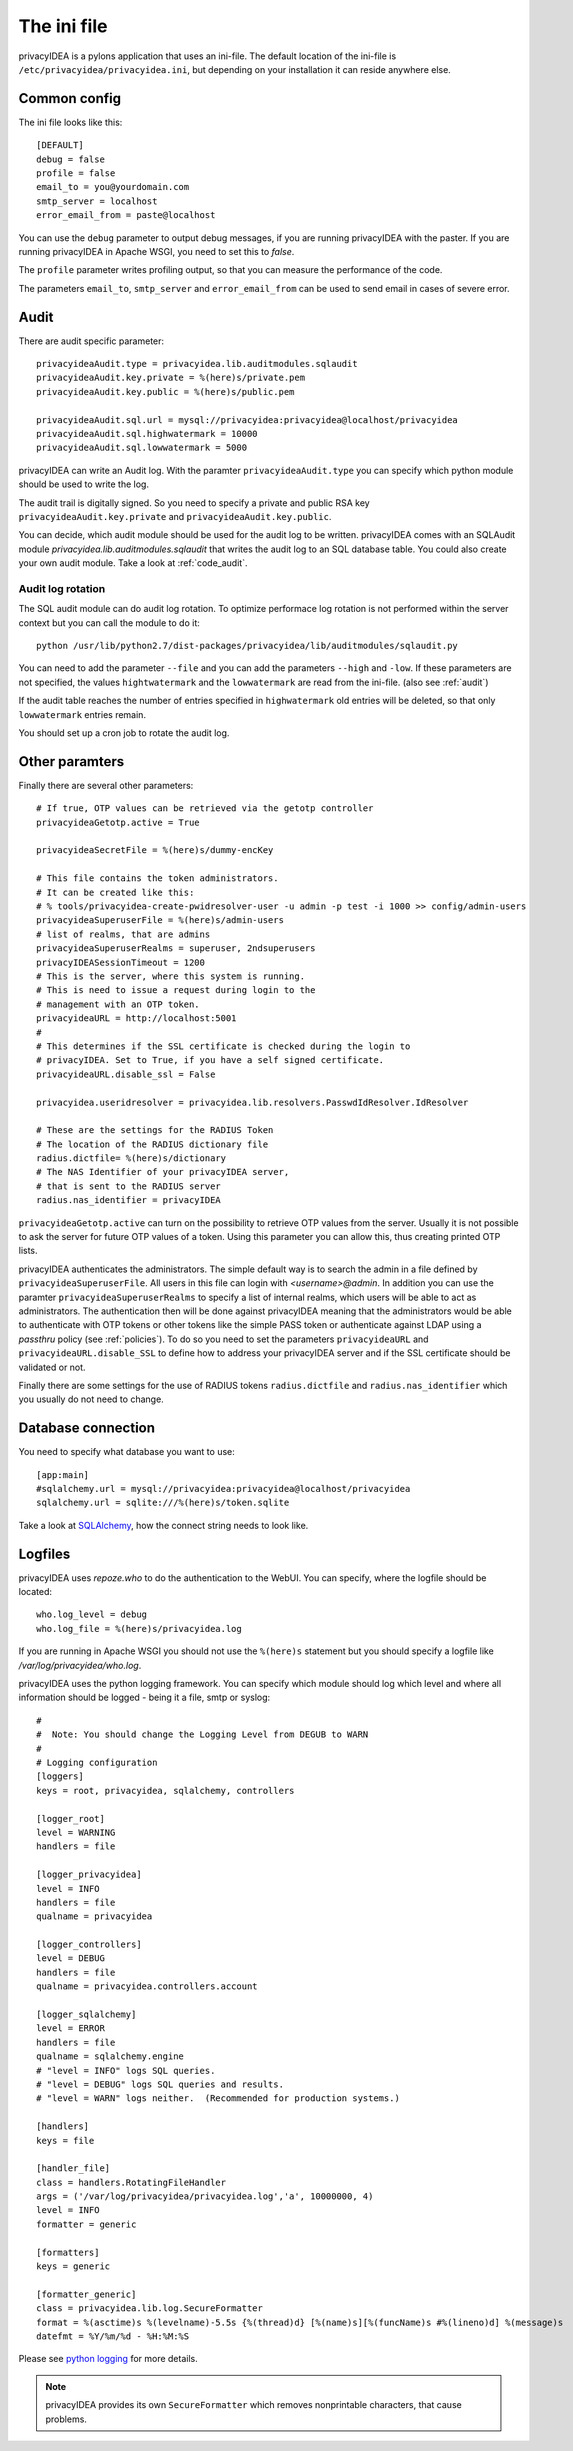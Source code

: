 .. _ini_file:

The ini file
============

.. index:: init file

privacyIDEA is a pylons application that uses an ini-file. 
The default location of the ini-file is ``/etc/privacyidea/privacyidea.ini``, but
depending on your installation it can reside anywhere else.

Common config
-------------

The ini file looks like this::

   [DEFAULT]
   debug = false
   profile = false
   email_to = you@yourdomain.com
   smtp_server = localhost
   error_email_from = paste@localhost

You can use the ``debug`` parameter to output debug messages, if you are running
privacyIDEA with the paster. If you are running privacyIDEA in Apache WSGI,
you need to set this to *false*.

The ``profile`` parameter writes profiling output, so that you can measure the 
performance of the code.

The parameters ``email_to``, ``smtp_server`` and ``error_email_from`` can be used
to send email in cases of severe error.

.. index:: audit

Audit
-----

There are audit specific parameter::

   privacyideaAudit.type = privacyidea.lib.auditmodules.sqlaudit
   privacyideaAudit.key.private = %(here)s/private.pem
   privacyideaAudit.key.public = %(here)s/public.pem

   privacyideaAudit.sql.url = mysql://privacyidea:privacyidea@localhost/privacyidea
   privacyideaAudit.sql.highwatermark = 10000
   privacyideaAudit.sql.lowwatermark = 5000

privacyIDEA can write an Audit log. With the paramter ``privacyideaAudit.type`` 
you can specify which python module should be used to write the log.

The audit trail is digitally signed. So you need to specify a private and public RSA 
key ``privacyideaAudit.key.private`` and ``privacyideaAudit.key.public``.

You can decide, which audit module should be used for the audit log to
be written. privacyIDEA comes with an SQLAudit module 
*privacyidea.lib.auditmodules.sqlaudit* that writes the audit log to
an SQL database table. You could also create your own audit module.
Take a look at :ref:`code_audit`.

Audit log rotation
..................

The SQL audit module can do audit log rotation.
To optimize performace log rotation is not performed within the 
server context but you can call the module to do it::

   python /usr/lib/python2.7/dist-packages/privacyidea/lib/auditmodules/sqlaudit.py

You can need to add the parameter ``--file`` and you can add
the parameters ``--high`` and ``-low``. If these parameters are
not specified, the values ``hightwatermark`` and the ``lowwatermark``
are read from the ini-file. (also see :ref:`audit`)

If the audit table reaches the number of entries specified in ``highwatermark``
old entries will be deleted, so that only ``lowwatermark`` entries remain.

You should set up a cron job to rotate the audit log.

Other paramters
---------------

Finally there are several other parameters::

   # If true, OTP values can be retrieved via the getotp controller
   privacyideaGetotp.active = True

   privacyideaSecretFile = %(here)s/dummy-encKey

   # This file contains the token administrators. 
   # It can be created like this:
   # % tools/privacyidea-create-pwidresolver-user -u admin -p test -i 1000 >> config/admin-users
   privacyideaSuperuserFile = %(here)s/admin-users
   # list of realms, that are admins
   privacyideaSuperuserRealms = superuser, 2ndsuperusers
   privacyIDEASessionTimeout = 1200
   # This is the server, where this system is running.
   # This is need to issue a request during login to the 
   # management with an OTP token.
   privacyideaURL = http://localhost:5001
   #
   # This determines if the SSL certificate is checked during the login to 
   # privacyIDEA. Set to True, if you have a self signed certificate.
   privacyideaURL.disable_ssl = False

   privacyidea.useridresolver = privacyidea.lib.resolvers.PasswdIdResolver.IdResolver

   # These are the settings for the RADIUS Token
   # The location of the RADIUS dictionary file
   radius.dictfile= %(here)s/dictionary
   # The NAS Identifier of your privacyIDEA server, 
   # that is sent to the RADIUS server
   radius.nas_identifier = privacyIDEA

.. index:: OTP list, printed OTP list

``privacyideaGetotp.active`` can turn on the possibility to retrieve OTP values
from the server. Usually it is not possible to ask the server for future OTP
values of a token. Using this parameter you can allow this, thus creating 
printed OTP lists.

privacyIDEA authenticates the administrators. The simple default way is to 
search the admin in a file defined by ``privacyideaSuperuserFile``. 
All users in this file can login with *<username>@admin*. 
In addition you can use the paramter ``privacyideaSuperuserRealms`` to 
specify a list of internal realms, which users will be able to act as
administrators. The authentication then will be done against privacyIDEA
meaning that the administrators would be able to authenticate with OTP tokens
or other tokens like the simple PASS token or authenticate against LDAP using
a *passthru* policy (see :ref:`policies`).
To do so you need to set the parameters ``privacyideaURL`` and 
``privacyideaURL.disable_SSL`` to define how to address your privacyIDEA server
and if the SSL certificate should be validated or not.

Finally there are some settings for the use of RADIUS tokens ``radius.dictfile`` and 
``radius.nas_identifier`` which you usually do not need to change.


Database connection
-------------------

You need to specify what database you want to use::

   [app:main]
   #sqlalchemy.url = mysql://privacyidea:privacyidea@localhost/privacyidea
   sqlalchemy.url = sqlite:///%(here)s/token.sqlite

Take a look at 
`SQLAlchemy <http://docs.sqlalchemy.org/en/rel_0_9/core/engines.html>`_, 
how the connect string needs to look like.

Logfiles
--------

privacyIDEA uses *repoze.who* to do the authentication to the WebUI.
You can specify, where the logfile should be located::
   
   who.log_level = debug
   who.log_file = %(here)s/privacyidea.log

If you are running in Apache WSGI you should not use the ``%(here)s`` statement
but you should specify a logfile like */var/log/privacyidea/who.log*.

.. index:: Logging

privacyIDEA uses the python logging framework. 
You can specify which module should log which level and where all 
information should be logged - being it a file, smtp or syslog::

   #
   #  Note: You should change the Logging Level from DEGUB to WARN
   #
   # Logging configuration
   [loggers]
   keys = root, privacyidea, sqlalchemy, controllers
   
   [logger_root]
   level = WARNING
   handlers = file
   
   [logger_privacyidea]
   level = INFO
   handlers = file
   qualname = privacyidea
   
   [logger_controllers]
   level = DEBUG
   handlers = file
   qualname = privacyidea.controllers.account
   
   [logger_sqlalchemy]
   level = ERROR
   handlers = file
   qualname = sqlalchemy.engine
   # "level = INFO" logs SQL queries.
   # "level = DEBUG" logs SQL queries and results.
   # "level = WARN" logs neither.  (Recommended for production systems.)
   
   [handlers]
   keys = file
   
   [handler_file]
   class = handlers.RotatingFileHandler
   args = ('/var/log/privacyidea/privacyidea.log','a', 10000000, 4)
   level = INFO
   formatter = generic
   
   [formatters]
   keys = generic
   
   [formatter_generic]
   class = privacyidea.lib.log.SecureFormatter
   format = %(asctime)s %(levelname)-5.5s {%(thread)d} [%(name)s][%(funcName)s #%(lineno)d] %(message)s
   datefmt = %Y/%m/%d - %H:%M:%S
 
Please see 
`python logging <https://docs.python.org/2/library/logging.config.html#configuration-file-format>`_
for more details.

.. note:: privacyIDEA provides its own ``SecureFormatter`` which removes 
   nonprintable characters, that cause problems.


